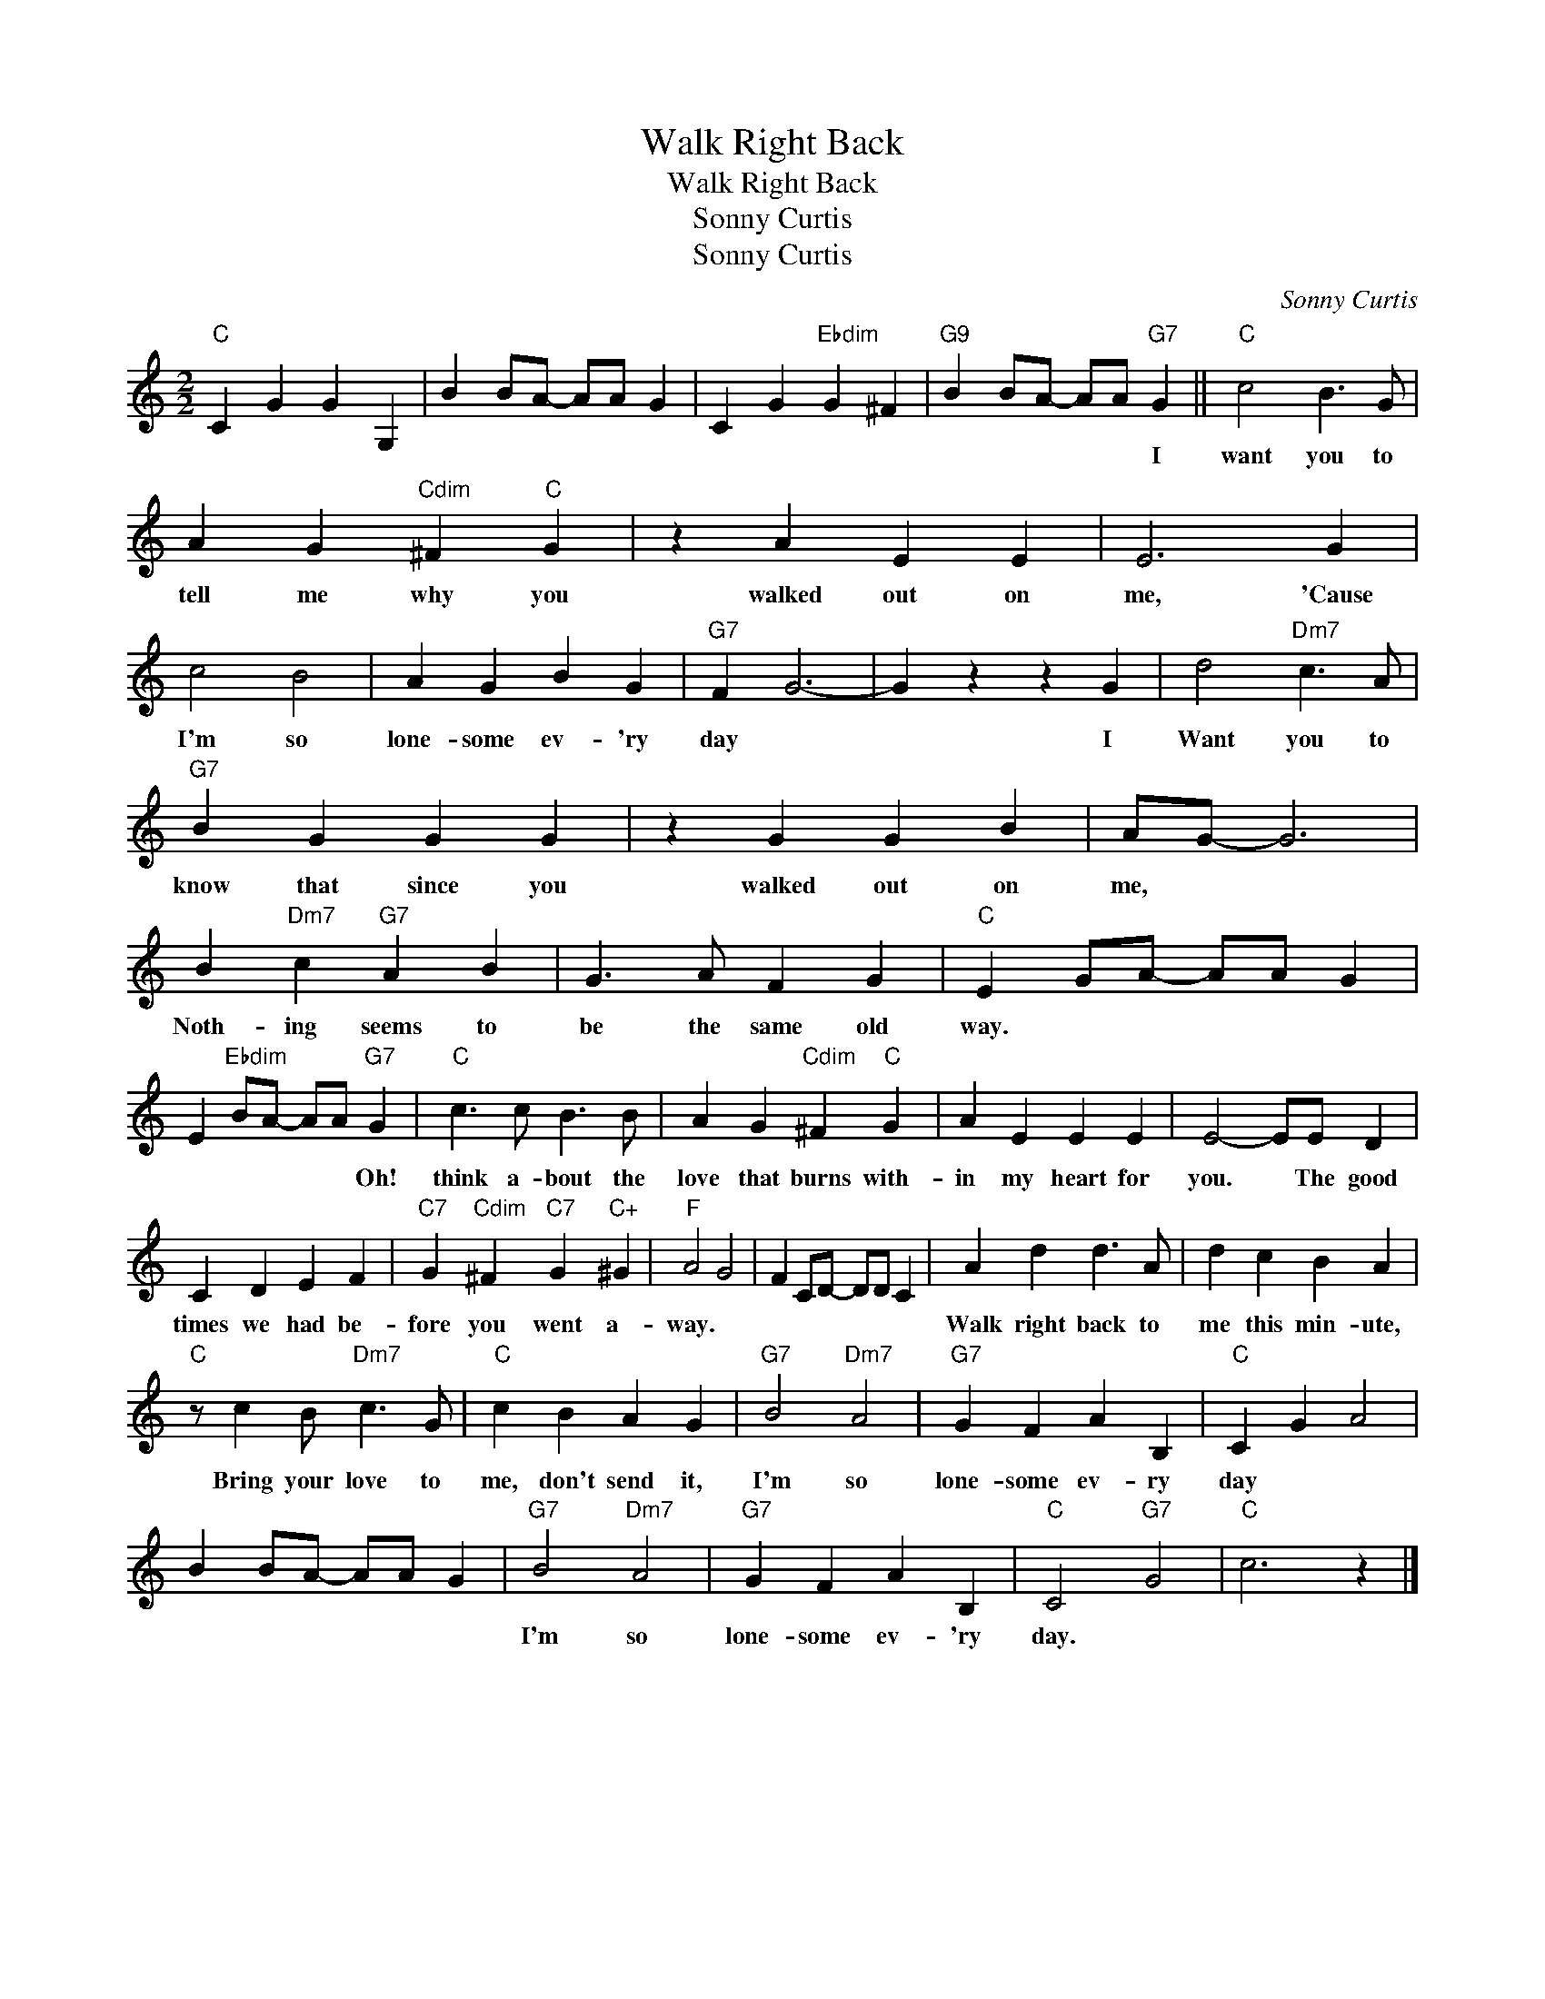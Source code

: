 X:1
T:Walk Right Back
T:Walk Right Back
T:Sonny Curtis
T:Sonny Curtis
C:Sonny Curtis
Z:All Rights Reserved
L:1/4
M:2/2
K:C
V:1 treble 
%%MIDI program 40
%%MIDI control 7 100
%%MIDI control 10 64
V:1
"C" C G G G, | B B/A/- A/A/ G | C G"Ebdim" G ^F |"G9" B B/A/- A/A/"G7" G ||"C" c2 B3/2 G/ | %5
w: |||* * * * * I|want you to|
 A G"Cdim" ^F"C" G | z A E E | E3 G | c2 B2 | A G B G |"G7" F G3- | G z z G | d2"Dm7" c3/2 A/ | %13
w: tell me why you|walked out on|me, 'Cause|I'm so|lone- some ev- 'ry|day *|* I|Want you to|
"G7" B G G G | z G G B | A/G/- G3 | B"Dm7" c"G7" A B | G3/2 A/ F G |"C" E G/A/- A/A/ G | %19
w: know that since you|walked out on|me, * *|Noth- ing seems to|be the same old|way. * * * * *|
 E"Ebdim" B/A/- A/A/"G7" G |"C" c3/2 c/ B3/2 B/ | A G"Cdim" ^F"C" G | A E E E | E2- E/E/ D | %24
w: * * * * * Oh!|think a- bout the|love that burns with-|in my heart for|you. * The good|
 C D E F |"C7" G"Cdim" ^F"C7" G"C+" ^G |"F" A2 G2 | F C/D/- D/D/ C | A d d3/2 A/ | d c B A | %30
w: times we had be-|fore you went a-|way. *||Walk right back to|me this min- ute,|
"C" z/ c B/"Dm7" c3/2 G/ |"C" c B A G |"G7" B2"Dm7" A2 |"G7" G F A B, |"C" C G A2 | %35
w: Bring your love to|me, don't send it,|I'm so|lone- some ev- ry|day * *|
 B B/A/- A/A/ G |"G7" B2"Dm7" A2 |"G7" G F A B, |"C" C2"G7" G2 |"C" c3 z |] %40
w: |I'm so|lone- some ev- 'ry|day. *||

